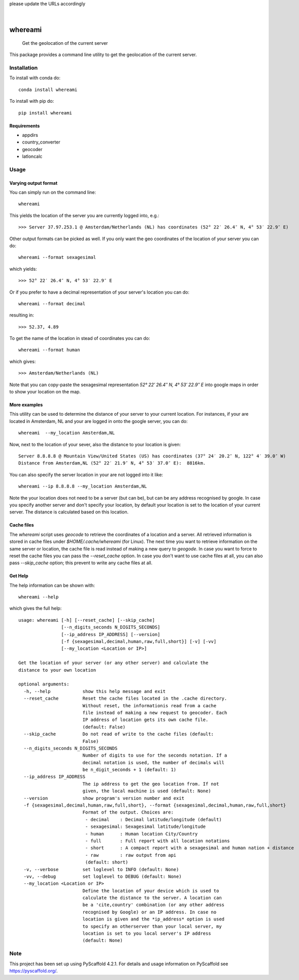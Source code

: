 .. These are examples of badges you might want to add to your README:
please update the URLs accordingly

    .. image:: https://api.cirrus-ci.com/github/<USER>/whereami.svg?branch=main
        :alt: Built Status
        :target: https://cirrus-ci.com/github/<USER>/whereami
    .. image:: https://readthedocs.org/projects/whereami/badge/?version=latest
        :alt: ReadTheDocs
        :target: https://whereami.readthedocs.io/en/stable/
    .. image:: https://img.shields.io/coveralls/github/<USER>/whereami/main.svg
        :alt: Coveralls
        :target: https://coveralls.io/r/<USER>/whereami
    .. image:: https://img.shields.io/pypi/v/whereami.svg
        :alt: PyPI-Server
        :target: https://pypi.org/project/whereami/
    .. image:: https://img.shields.io/conda/vn/conda-forge/whereami.svg
        :alt: Conda-Forge
        :target: https://anaconda.org/conda-forge/whereami
    .. image:: https://pepy.tech/badge/whereami/month
        :alt: Monthly Downloads
        :target: https://pepy.tech/project/whereami
    .. image:: https://img.shields.io/twitter/url/http/shields.io.svg?style=social&label=Twitter
        :alt: Twitter
        :target: https://twitter.com/whereami

.. image:: https://img.shields.io/badge/-PyScaffold-005CA0?logo=pyscaffold
    :alt: Project generated with PyScaffold
    :target: https://pyscaffold.org/

|

========
whereami
========


    Get the geolocation of the current server


This package provides a command line utility to get the geolocation of the current server.

Installation
============

To install with conda do::

   conda install whereami

To install with pip do::

   pip install whereami

Requirements
------------

- appdirs
- country_converter
- geocoder
- latloncalc

Usage
=====

Varying output format
---------------------

You can simply run on the command line::

  whereami

This yields the location of the server you are currently logged into, e.g.::

   >>> Server 37.97.253.1 @ Amsterdam/Netherlands (NL) has coordinates (52° 22′ 26.4″ N, 4° 53′ 22.9″ E)

Other output formats can be picked as well. If you only want the geo coordinates of the location of your server you can do::

   whereami --format sexagesimal

which yields::

   >>> 52° 22′ 26.4″ N, 4° 53′ 22.9″ E

Or if you prefer to have a decimal representation of your server's location you can do::

   whereami --format decimal

resulting in::

   >>> 52.37, 4.89

To get the name of the location in stead of coordinates you can do::

   whereami --format human

which gives::

   >>> Amsterdam/Netherlands (NL)

Note that you can copy-paste the sexagesimal representation  *52° 22′ 26.4″ N, 4° 53′ 22.9″ E* into
google maps in order to show your location on the map.

More examples
-------------

This utility can be used to determine the distance of your server to your current location.
For instances, if your are located in Amsterdam, NL and your are logged in onto the google server,
you can do::

    whereami  --my_location Amsterdam,NL

Now, next to the location of your sever, also the distance to your location is given::

    Server 8.8.8.8 @ Mountain View/United States (US) has coordinates (37° 24′ 20.2″ N, 122° 4′ 39.0″ W)
    Distance from Amsterdam,NL (52° 22′ 21.9″ N, 4° 53′ 37.0″ E):  8816km.

You can also specify the server location in your are not logged into it like::

    whereami --ip 8.8.8.8 --my_location Amsterdam,NL

Note the your location does not need to be a server (but can be), but can be any address recognised by google.
In case you specify another server and don't specify your location, by
default your location is set to the location of your current server. The distance is calculated
based on this location.

Cache files
-----------

The *whereami* script uses *geocode* to retrieve the coordinates of a location and a server.
All retrieved information is stored in cache files under *$HOME/.cache/whereami* (for Linux).
The next time you want to retrieve information on the same server or location, the cache file is
read instead of making a new query to *geogode*. In case you want to force to reset the cache files
you can pass the *--reset_cache* option. In case you don't want to use cache files at all, you
can also pass *--skip_cache* option; this prevent to write any cache files at all.

Get Help
--------

The help information can be shown with::

    whereami --help

which gives the full help::

    usage: whereami [-h] [--reset_cache] [--skip_cache]
                    [--n_digits_seconds N_DIGITS_SECONDS]
                    [--ip_address IP_ADDRESS] [--version]
                    [-f {sexagesimal,decimal,human,raw,full,short}] [-v] [-vv]
                    [--my_location <Location or IP>]

    Get the location of your server (or any other server) and calculate the
    distance to your own location

    optional arguments:
      -h, --help            show this help message and exit
      --reset_cache         Reset the cache files located in the .cache directory.
                            Without reset, the informationis read from a cache
                            file instead of making a new request to geocoder. Each
                            IP address of location gets its own cache file.
                            (default: False)
      --skip_cache          Do not read of write to the cache files (default:
                            False)
      --n_digits_seconds N_DIGITS_SECONDS
                            Number of digits to use for the seconds notation. If a
                            decimal notation is used, the number of decimals will
                            be n_digit_seconds + 1 (default: 1)
      --ip_address IP_ADDRESS
                            The ip address to get the geo location from. If not
                            given, the local machine is used (default: None)
      --version             show program's version number and exit
      -f {sexagesimal,decimal,human,raw,full,short}, --format {sexagesimal,decimal,human,raw,full,short}
                            Format of the output. Choices are:
                             - decimal    : Decimal latitude/longitude (default)
                             - sexagesimal: Sexagesimal latitude/longitude
                             - human      : Human location City/Country
                             - full       : Full report with all location notations
                             - short      : A compact report with a sexagesimal and human nation + distance
                             - raw        : raw output from api
                             (default: short)
      -v, --verbose         set loglevel to INFO (default: None)
      -vv, --debug          set loglevel to DEBUG (default: None)
      --my_location <Location or IP>
                            Define the location of your device which is used to
                            calculate the distance to the server. A location can
                            be a 'cite,country' combination (or any other address
                            recognised by Google) or an IP address. In case no
                            location is given and the *ip_address* option is used
                            to specify an otherserver than your local server, my
                            location is set to you local server's IP address
                            (default: None)





.. _pyscaffold-notes:

Note
====

This project has been set up using PyScaffold 4.2.1. For details and usage
information on PyScaffold see https://pyscaffold.org/.
